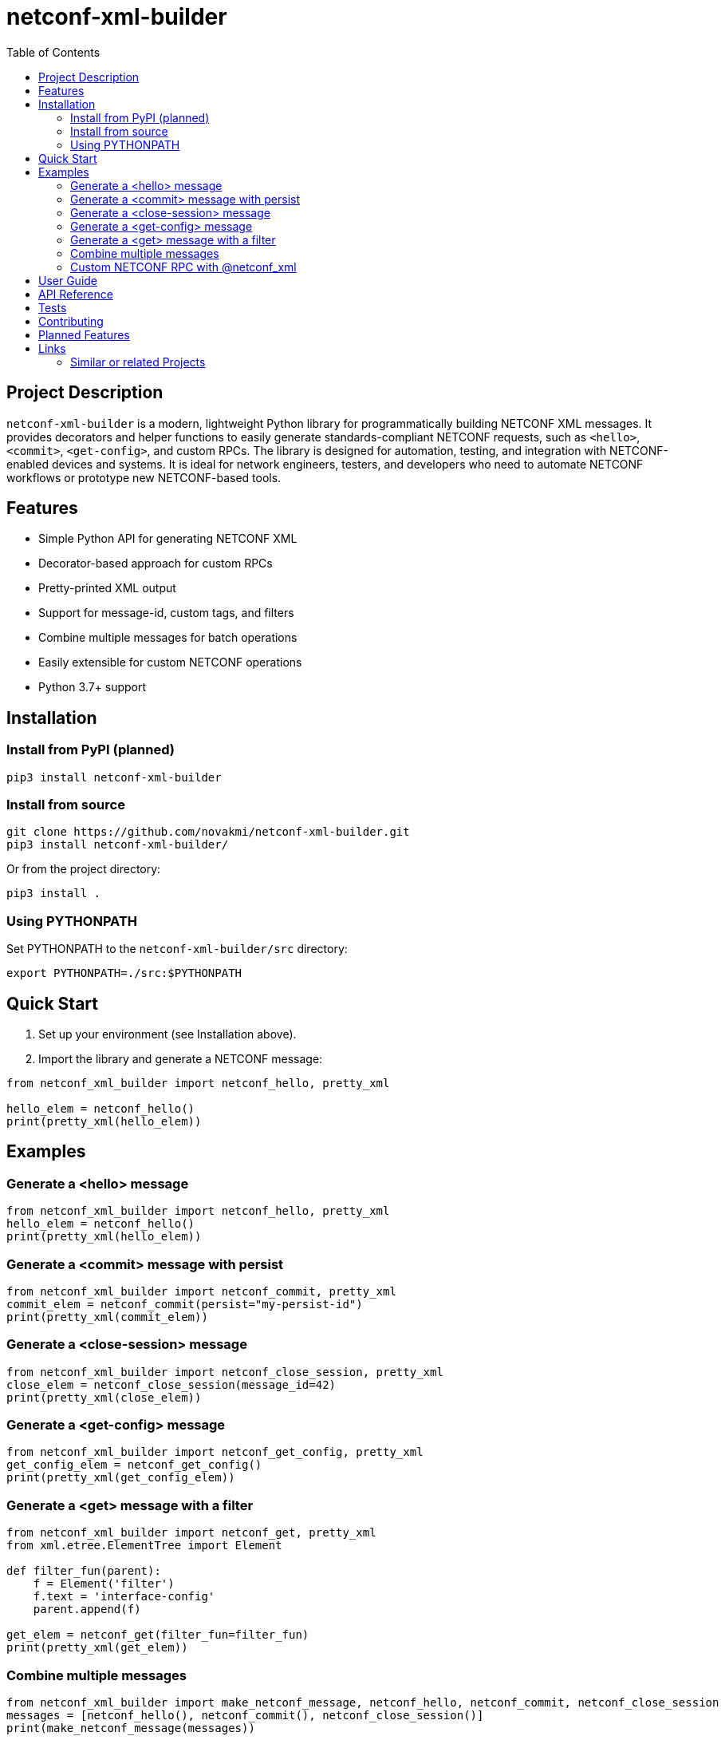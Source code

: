= netconf-xml-builder
:experimental:
:icons: font
:toc: left
:source-highlighter: coderay

ifdef::env-github[]
:caution-caption: :fire:
:important-caption: :exclamation:
:note-caption: :information_source:
:tip-caption: :bulb:
:warning-caption: :warning:
endif::[]

:Author:    Michal Novák
:email:     it.novakmi@gmail.com
:URL:       https://github.com/novakmi/netconf-xml-builder
:Date:      2025-01-28
:Revision:  0.1.0

== Project Description

`netconf-xml-builder` is a modern, lightweight Python library for programmatically building NETCONF XML messages. It provides decorators and helper functions to easily generate standards-compliant NETCONF requests, such as `<hello>`, `<commit>`, `<get-config>`, and custom RPCs. The library is designed for automation, testing, and integration with NETCONF-enabled devices and systems. It is ideal for network engineers, testers, and developers who need to automate NETCONF workflows or prototype new NETCONF-based tools.

== Features

* Simple Python API for generating NETCONF XML
* Decorator-based approach for custom RPCs
* Pretty-printed XML output
* Support for message-id, custom tags, and filters
* Combine multiple messages for batch operations
* Easily extensible for custom NETCONF operations
* Python 3.7+ support

== Installation

=== Install from PyPI (planned)
----
pip3 install netconf-xml-builder
----

=== Install from source
----
git clone https://github.com/novakmi/netconf-xml-builder.git
pip3 install netconf-xml-builder/
----
Or from the project directory:
----
pip3 install .
----

=== Using PYTHONPATH
Set PYTHONPATH to the `netconf-xml-builder/src` directory:
----
export PYTHONPATH=./src:$PYTHONPATH
----

== Quick Start

. Set up your environment (see Installation above).
. Import the library and generate a NETCONF message:

[source,python]
----
from netconf_xml_builder import netconf_hello, pretty_xml

hello_elem = netconf_hello()
print(pretty_xml(hello_elem))
----

== Examples

=== Generate a <hello> message
[source,python]
----
from netconf_xml_builder import netconf_hello, pretty_xml
hello_elem = netconf_hello()
print(pretty_xml(hello_elem))
----

=== Generate a <commit> message with persist
[source,python]
----
from netconf_xml_builder import netconf_commit, pretty_xml
commit_elem = netconf_commit(persist="my-persist-id")
print(pretty_xml(commit_elem))
----

=== Generate a <close-session> message
[source,python]
----
from netconf_xml_builder import netconf_close_session, pretty_xml
close_elem = netconf_close_session(message_id=42)
print(pretty_xml(close_elem))
----

=== Generate a <get-config> message
[source,python]
----
from netconf_xml_builder import netconf_get_config, pretty_xml
get_config_elem = netconf_get_config()
print(pretty_xml(get_config_elem))
----

=== Generate a <get> message with a filter
[source,python]
----
from netconf_xml_builder import netconf_get, pretty_xml
from xml.etree.ElementTree import Element

def filter_fun(parent):
    f = Element('filter')
    f.text = 'interface-config'
    parent.append(f)

get_elem = netconf_get(filter_fun=filter_fun)
print(pretty_xml(get_elem))
----

=== Combine multiple messages
[source,python]
----
from netconf_xml_builder import make_netconf_message, netconf_hello, netconf_commit, netconf_close_session
messages = [netconf_hello(), netconf_commit(), netconf_close_session()]
print(make_netconf_message(messages))
----

=== Custom NETCONF RPC with @netconf_xml
[source,python]
----
from netconf_xml_builder import netconf_xml, pretty_xml
from xml.etree.ElementTree import SubElement

@netconf_xml(tag="my-custom-rpc")
def my_rpc(nce, foo, bar):
    op = SubElement(nce, "my-op")
    SubElement(op, "foo").text = str(foo)
    SubElement(op, "bar").text = str(bar)
    return nce

custom_elem = my_rpc(foo="hello", bar=123)
print(pretty_xml(custom_elem))
----

== User Guide

* The `src/` and `tests/` directories contain more advanced usage and test cases.
* The `src/example_usage.py` script demonstrates all main features and custom RPC creation.
* All main functions are documented with Python docstrings.

== API Reference

* `netconf_hello()` - Generate a NETCONF <hello> message
* `netconf_commit()` - Generate a <commit> message
* `netconf_close_session()` - Generate a <close-session> message
* `netconf_get_config()` - Generate a <get-config> message
* `netconf_get()` - Generate a <get> message, optionally with a filter
* `netconf_delimiter()` - Get the NETCONF message delimiter
* `make_netconf_message()` - Combine multiple NETCONF messages
* `pretty_xml()` - Pretty-print an XML Element
* `netconf_xml` - Decorator for custom NETCONF RPCs

== Tests

Run all tests with tox:
[source,bash]
----
tox
----

Run only pytest tests:
[source,bash]
----
tox -e py
----

Run only flake8 checks:
[source,bash]
----
tox -e flake8
----

Run pytest directly:
[source,bash]
----
pytest -o log_cli=true -o log_cli_level=DEBUG tests/
----

== Contributing

Contributions, bug reports, and feature requests are welcome! Please open an issue or pull request on GitHub.

== Planned Features

* Improved code documentation
* More examples and advanced usage
* PyPI package release
* Type stubs and type hints for all public APIs
* More NETCONF operations and templates

== Links

* https://github.com/novakmi/netconf-xml-builder
* https://pytest.org
* https://datatracker.ietf.org/doc/html/rfc6241 (NETCONF RFC)

=== Similar or related Projects

* ncclient: Python library for NETCONF clients https://github.com/ncclient/ncclient
* netconf-console2: https://pypi.org/project/netconf-console2/
